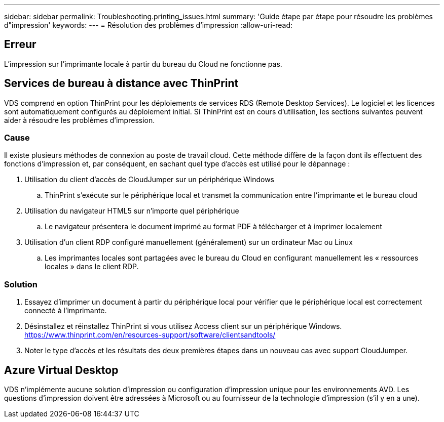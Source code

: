 ---
sidebar: sidebar 
permalink: Troubleshooting.printing_issues.html 
summary: 'Guide étape par étape pour résoudre les problèmes d"impression' 
keywords:  
---
= Résolution des problèmes d'impression
:allow-uri-read: 




== Erreur

L'impression sur l'imprimante locale à partir du bureau du Cloud ne fonctionne pas.



== Services de bureau à distance avec ThinPrint

VDS comprend en option ThinPrint pour les déploiements de services RDS (Remote Desktop Services). Le logiciel et les licences sont automatiquement configurés au déploiement initial. Si ThinPrint est en cours d'utilisation, les sections suivantes peuvent aider à résoudre les problèmes d'impression.



=== Cause

Il existe plusieurs méthodes de connexion au poste de travail cloud. Cette méthode diffère de la façon dont ils effectuent des fonctions d'impression et, par conséquent, en sachant quel type d'accès est utilisé pour le dépannage :

. Utilisation du client d'accès de CloudJumper sur un périphérique Windows
+
.. ThinPrint s'exécute sur le périphérique local et transmet la communication entre l'imprimante et le bureau cloud


. Utilisation du navigateur HTML5 sur n'importe quel périphérique
+
.. Le navigateur présentera le document imprimé au format PDF à télécharger et à imprimer localement


. Utilisation d'un client RDP configuré manuellement (généralement) sur un ordinateur Mac ou Linux
+
.. Les imprimantes locales sont partagées avec le bureau du Cloud en configurant manuellement les « ressources locales » dans le client RDP.






=== Solution

. Essayez d'imprimer un document à partir du périphérique local pour vérifier que le périphérique local est correctement connecté à l'imprimante.
. Désinstallez et réinstallez ThinPrint si vous utilisez Access client sur un périphérique Windows. https://www.thinprint.com/en/resources-support/software/clientsandtools/[]
. Noter le type d'accès et les résultats des deux premières étapes dans un nouveau cas avec support CloudJumper.




== Azure Virtual Desktop

VDS n'implémente aucune solution d'impression ou configuration d'impression unique pour les environnements AVD. Les questions d'impression doivent être adressées à Microsoft ou au fournisseur de la technologie d'impression (s'il y en a une).
